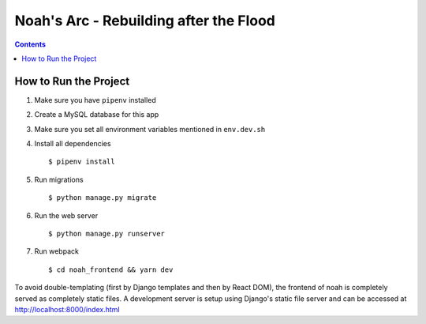 Noah's Arc - Rebuilding after the Flood
#######################################

.. contents:: 


How to Run the Project
======================
#. Make sure you have ``pipenv`` installed
#. Create a MySQL database for this app
#. Make sure you set all environment variables mentioned in ``env.dev.sh``
#. Install all dependencies ::

    $ pipenv install

#. Run migrations ::

    $ python manage.py migrate

#. Run the web server ::

    $ python manage.py runserver

#. Run webpack ::

    $ cd noah_frontend && yarn dev

To avoid double-templating (first by Django templates and then by React DOM), the frontend of noah is completely served as completely static files. A development server is setup using Django's static file server and can be accessed at http://localhost:8000/index.html
